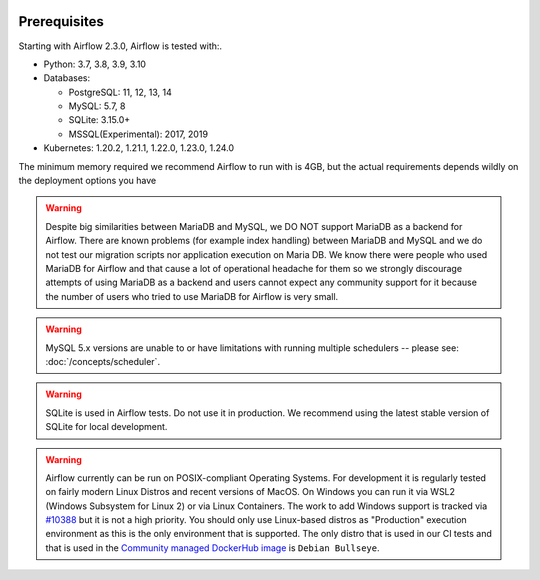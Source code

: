  .. Licensed to the Apache Software Foundation (ASF) under one
    or more contributor license agreements.  See the NOTICE file
    distributed with this work for additional information
    regarding copyright ownership.  The ASF licenses this file
    to you under the Apache License, Version 2.0 (the
    "License"); you may not use this file except in compliance
    with the License.  You may obtain a copy of the License at

 ..   http://www.apache.org/licenses/LICENSE-2.0

 .. Unless required by applicable law or agreed to in writing,
    software distributed under the License is distributed on an
    "AS IS" BASIS, WITHOUT WARRANTIES OR CONDITIONS OF ANY
    KIND, either express or implied.  See the License for the
    specific language governing permissions and limitations
    under the License.

Prerequisites
-------------

Starting with Airflow 2.3.0, Airflow is tested with:.

* Python: 3.7, 3.8, 3.9, 3.10

* Databases:

  * PostgreSQL: 11, 12, 13, 14
  * MySQL: 5.7, 8
  * SQLite: 3.15.0+
  * MSSQL(Experimental): 2017, 2019

* Kubernetes: 1.20.2, 1.21.1, 1.22.0, 1.23.0, 1.24.0

The minimum memory required we recommend Airflow to run with is 4GB, but the actual requirements depends
wildly on the deployment options you have

.. warning::

  Despite big similarities between MariaDB and MySQL, we DO NOT support MariaDB as a backend for Airflow.
  There are known problems (for example index handling) between MariaDB and MySQL and we do not test
  our migration scripts nor application execution on Maria DB. We know there were people who used
  MariaDB for Airflow and that cause a lot of operational headache for them so we strongly discourage
  attempts of using MariaDB as a backend and users cannot expect any community support for it
  because the number of users who tried to use MariaDB for Airflow is very small.

.. warning::

  MySQL 5.x versions are unable to or have limitations with
  running multiple schedulers -- please see: :doc:`/concepts/scheduler`.

.. warning::
  SQLite is used in Airflow tests. Do not use it in production. We recommend
  using the latest stable version of SQLite for local development.


.. warning::

  Airflow currently can be run on POSIX-compliant Operating Systems. For development it is regularly
  tested on fairly modern Linux Distros and recent versions of MacOS.
  On Windows you can run it via WSL2 (Windows Subsystem for Linux 2) or via Linux Containers.
  The work to add Windows support is tracked via `#10388 <https://github.com/apache/airflow/issues/10388>`__
  but it is not a high priority. You should only use Linux-based distros as "Production" execution environment
  as this is the only environment that is supported. The only distro that is used in our CI tests and that
  is used in the `Community managed DockerHub image <https://hub.docker.com/p/apache/airflow>`__ is
  ``Debian Bullseye``.
